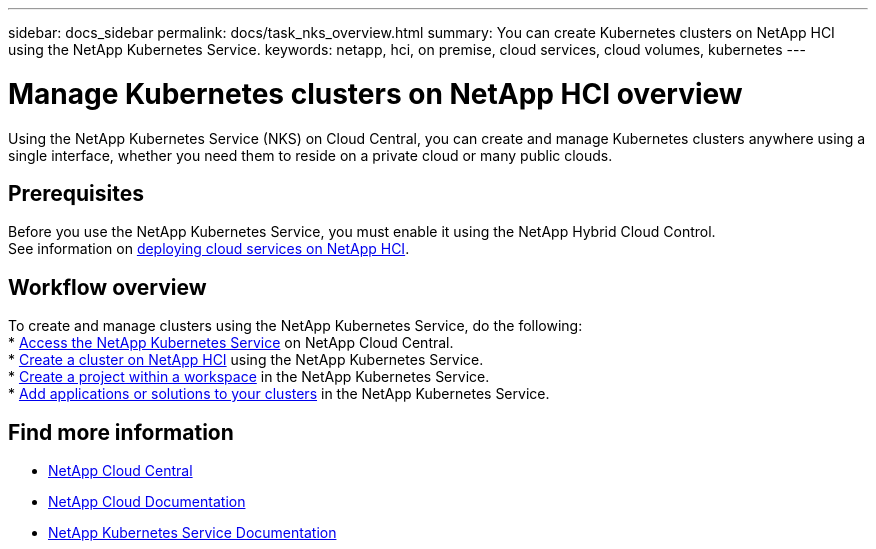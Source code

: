 ---
sidebar: docs_sidebar
permalink: docs/task_nks_overview.html
summary: You can create Kubernetes clusters on NetApp HCI using the NetApp Kubernetes Service.
keywords: netapp, hci, on premise, cloud services, cloud volumes, kubernetes
---

= Manage Kubernetes clusters on NetApp HCI overview
:hardbreaks:
:nofooter:
:icons: font
:linkattrs:
:imagesdir: ../media/

[.lead]
Using the NetApp Kubernetes Service (NKS) on Cloud Central, you can create and manage Kubernetes clusters anywhere using a single interface, whether you need them to reside on a private cloud or many public clouds.

== Prerequisites
Before you use the NetApp Kubernetes Service, you must enable it using the NetApp Hybrid Cloud Control.
See information on link:task_deploying_overview.html[deploying cloud services on NetApp HCI].

== Workflow overview
To create and manage clusters using the NetApp Kubernetes Service, do the following:
* link:task_nks_accessing.html[Access the NetApp Kubernetes Service] on NetApp Cloud Central.
* link:task_nks_create_cluster.html[Create a cluster on NetApp HCI] using the NetApp Kubernetes Service.
* link:task_nks_creating_projects.html[Create a project within a workspace] in the NetApp Kubernetes Service.
* link:task_NKS_adding_applications.html[Add applications or solutions to your clusters] in the NetApp Kubernetes Service.

[discrete]
== Find more information
* https://cloud.netapp.com/home[NetApp Cloud Central^]
* https://docs.netapp.com/us-en/cloud/[NetApp Cloud Documentation^]
* https://docs.netapp.com/us-en/kubernetes-service/[NetApp Kubernetes Service Documentation^]
